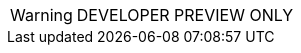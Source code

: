 // Change the following attributes.
:quickstart-project-name: quickstart-documentation-base
:partner-product-name: Aerospike Database Enterprise Edition
// For the following attribute, if you have no short name, enter the same name as partner-product-name.
:partner-product-short-name: Aerospike Database
// If there's no partner, comment partner-company-name.
:partner-company-name: Aerospike, Inc.
:doc-month: June
:doc-year: 2021
// Uncomment the following "contributor" attributes as appropriate. If the partner agrees to include names, enter contributor names for every line we use. If partner doesn't want to include names, delete all placeholder names and keep only "{partner-company-name}" and "AWS Quick Start team." 
:partner-contributors: Marek Counts, Sourabh Bhagat, {partner-company-name}
//:other-contributors: Akua Mansa, Trek10
//:aws-contributors: Janine Singh, AWS IoT Partner team
:quickstart-contributors: Andrew Gargan, AWS Quick Start team
// For deployment_time, use minutes if deployment takes an hour or less, 
// for example, 30 minutes or 60 minutes. 
// Use hours for deployment times greater than 60 minutes (rounded to a quarter hour),
// for example, 1.25 hours, 2 hours, 2.5 hours.
:deployment_time: 15 minutes
:default_deployment_region: us-east-2
:parameters_as_appendix:
// Uncomment the following two attributes if you are using an AWS Marketplace listing.
// Additional content will be generated automatically based on these attributes.
:marketplace_subscription:
:marketplace_listing_url: https://aws.amazon.com/marketplace/pp/prodview-zbiqitngxgr6y
// Uncomment the following attribute to add a statement about AWS and our stance on compliance-related Quick Starts. 
// :compliance-statement: Deploying this Quick Start does not guarantee an organization’s compliance with any laws, certifications, policies, or other regulations.  
// Uncomment the following two attributes if you are deploying a CDK Quick Start. Make sure to comment out :parameters_as_appendix: also.
// :cdk_qs:
// :no_parameters:

WARNING: DEVELOPER PREVIEW ONLY
